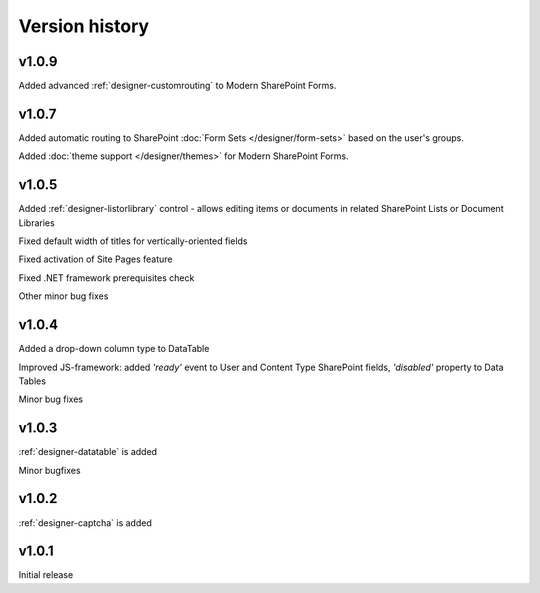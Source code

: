 Version history
==================================================

v1.0.9
--------------------------------------------------
Added advanced :ref:`designer-customrouting` to Modern SharePoint Forms.

v1.0.7
--------------------------------------------------
Added automatic routing to SharePoint :doc:`Form Sets </designer/form-sets>` based on the user's groups.

Added :doc:`theme support </designer/themes>` for Modern SharePoint Forms.

v1.0.5
--------------------------------------------------
Added :ref:`designer-listorlibrary` control - allows editing items or documents in related SharePoint Lists or Document Libraries

Fixed default width of titles for vertically-oriented fields

Fixed activation of Site Pages feature

Fixed .NET framework prerequisites check

Other minor bug fixes

v1.0.4
--------------------------------------------------
Added a drop-down column type to DataTable

Improved JS-framework: added *'ready'* event to User and Content Type SharePoint fields, *'disabled'* property to Data Tables

Minor bug fixes

v1.0.3
--------------------------------------------------
:ref:`designer-datatable` is added

Minor bugfixes

v1.0.2
--------------------------------------------------
:ref:`designer-captcha` is added

v1.0.1
--------------------------------------------------
Initial release